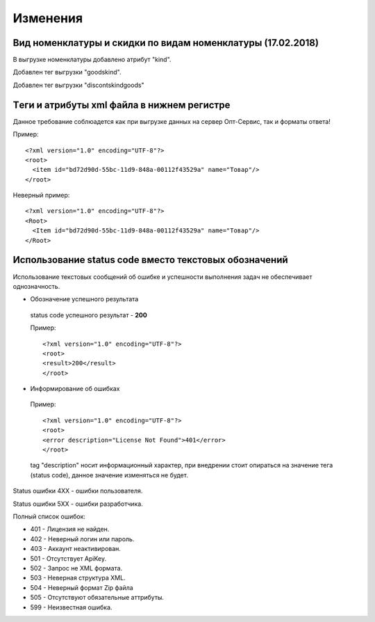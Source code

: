 =========
Изменения
=========


Вид номенклатуры и скидки по видам номенклатуры (17.02.2018)
---------------------------------------------

В выгрузке номенклатуры добавлено атрибут "kind".

Добавлен тег выгрузки "goodskind".

Добавлен тег выгрузки "discontskindgoods"


Tеги и атрибуты xml файла в нижнем регистре
---------------------------------------------
	
Данное требование соблюадется как при выгрузке данных на сервер Опт-Сервис, так и форматы ответа! 

Пример::
  
 <?xml version="1.0" encoding="UTF-8"?>
 <root>
   <item id="bd72d90d-55bc-11d9-848a-00112f43529a" name="Товар"/>
 </root>
 

Неверный пример::
  
 <?xml version="1.0" encoding="UTF-8"?>
 <Root>
   <Item id="bd72d90d-55bc-11d9-848a-00112f43529a" name="Товар"/>
 </Root>
 

Использование status code вместо текстовых обозначений
------------------------------------------------------

Использование текстовых сообщений об ошибке и успешности выполнения задач не обеспечивает однозначность.


* Обозначение успешного результата
  
 status code успешного результат - **200** 

 Пример::

 <?xml version="1.0" encoding="UTF-8"?>
 <root>
 <result>200</result>
 </root>


* Информирование об ошибках

 Пример::

 <?xml version="1.0" encoding="UTF-8"?>
 <root>
 <error description="License Not Found">401</error>
 </root>


 tag "description" носит информационный характер, при внедрении стоит опираться на значение тега (status code), данное значение
 изменяться не будет.

Status ошибки 4ХХ - ошибки пользователя.

Status ошибки 5ХХ - ошибки разработчика.

Полный список ошибок:

* 401 - Лицензия не найден.

* 402 - Неверный логин или пароль.

* 403 - Аккаунт неактивирован.

* 501 - Отсутствует ApiKey.

* 502 - Запрос не XML формата.
    
* 503 - Неверная структура XML.
    
* 504 - Неверный формат Zip файла

* 505 - Отсутствуют обязательные аттрибуты.
    
* 599 - Неизвестная ошибка.
